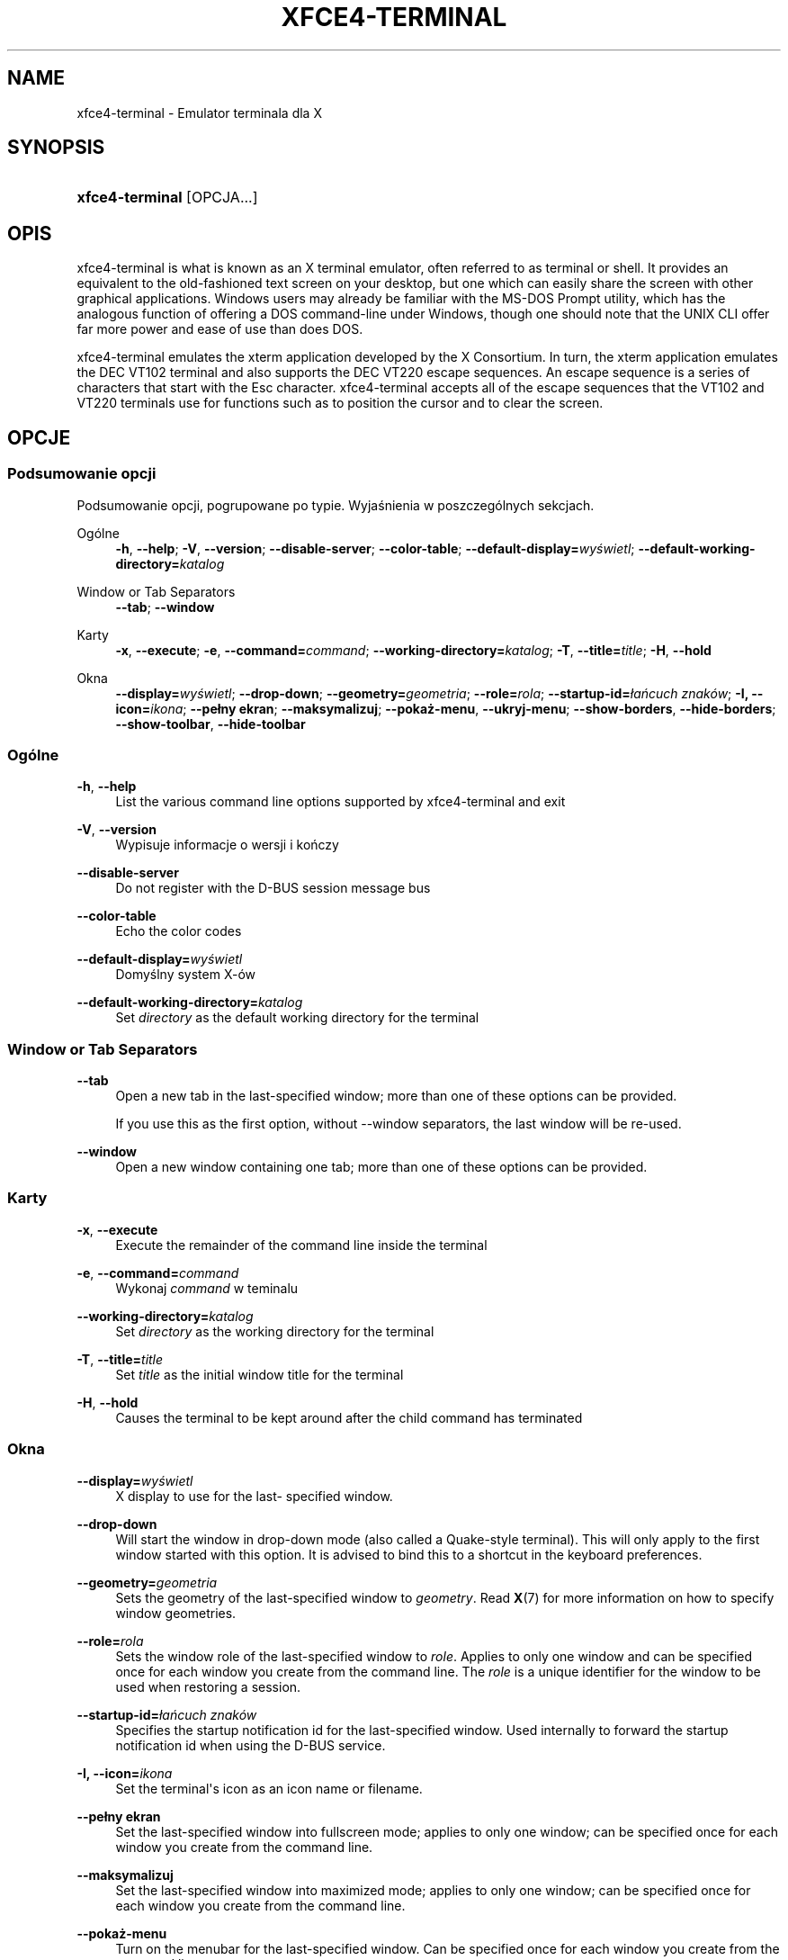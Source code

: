 '\" t
.\"     Title: xfce4-terminal
.\"    Author: Nick Schermer <nick@xfce.org>
.\" Generator: DocBook XSL Stylesheets v1.78.1 <http://docbook.sf.net/>
.\"      Date: 12/26/2013
.\"    Manual: Xfce
.\"    Source: xfce4-terminal 0.6.3
.\"  Language: English
.\"
.TH "XFCE4\-TERMINAL" "1" "12/26/2013" "xfce4-terminal 0\&.6\&.3" "Xfce"
.\" -----------------------------------------------------------------
.\" * Define some portability stuff
.\" -----------------------------------------------------------------
.\" ~~~~~~~~~~~~~~~~~~~~~~~~~~~~~~~~~~~~~~~~~~~~~~~~~~~~~~~~~~~~~~~~~
.\" http://bugs.debian.org/507673
.\" http://lists.gnu.org/archive/html/groff/2009-02/msg00013.html
.\" ~~~~~~~~~~~~~~~~~~~~~~~~~~~~~~~~~~~~~~~~~~~~~~~~~~~~~~~~~~~~~~~~~
.ie \n(.g .ds Aq \(aq
.el       .ds Aq '
.\" -----------------------------------------------------------------
.\" * set default formatting
.\" -----------------------------------------------------------------
.\" disable hyphenation
.nh
.\" disable justification (adjust text to left margin only)
.ad l
.\" -----------------------------------------------------------------
.\" * MAIN CONTENT STARTS HERE *
.\" -----------------------------------------------------------------
.SH "NAME"
xfce4-terminal \- Emulator terminala dla X
.SH "SYNOPSIS"
.HP \w'\fBxfce4\-terminal\fR\ 'u
\fBxfce4\-terminal\fR [OPCJA...]
.SH "OPIS"
.PP
xfce4\-terminal is what is known as an X terminal emulator, often referred to as terminal or shell\&. It provides an equivalent to the old\-fashioned text screen on your desktop, but one which can easily share the screen with other graphical applications\&. Windows users may already be familiar with the MS\-DOS Prompt utility, which has the analogous function of offering a DOS command\-line under Windows, though one should note that the UNIX CLI offer far more power and ease of use than does DOS\&.
.PP
xfce4\-terminal emulates the
xterm
application developed by the X Consortium\&. In turn, the
xterm
application emulates the DEC VT102 terminal and also supports the DEC VT220 escape sequences\&. An escape sequence is a series of characters that start with the
Esc
character\&. xfce4\-terminal accepts all of the escape sequences that the VT102 and VT220 terminals use for functions such as to position the cursor and to clear the screen\&.
.SH "OPCJE"
.SS "Podsumowanie opcji"
.PP
Podsumowanie opcji, pogrupowane po typie\&. Wyjaśnienia w poszczególnych sekcjach\&.
.PP
Ogólne
.RS 4
\fB\-h\fR, \fB\-\-help\fR;
\fB\-V\fR, \fB\-\-version\fR;
\fB\-\-disable\-server\fR;
\fB\-\-color\-table\fR;
\fB\-\-default\-display=\fR\fB\fIwyświetl\fR\fR;
\fB\-\-default\-working\-directory=\fR\fB\fIkatalog\fR\fR
.RE
.PP
Window or Tab Separators
.RS 4
\fB\-\-tab\fR;
\fB\-\-window\fR
.RE
.PP
Karty
.RS 4
\fB\-x\fR, \fB\-\-execute\fR;
\fB\-e\fR, \fB\-\-command=\fR\fB\fIcommand\fR\fR;
\fB\-\-working\-directory=\fR\fB\fIkatalog\fR\fR;
\fB\-T\fR, \fB\-\-title=\fR\fB\fItitle\fR\fR;
\fB\-H\fR, \fB\-\-hold\fR
.RE
.PP
Okna
.RS 4
\fB\-\-display=\fR\fB\fIwyświetl\fR\fR;
\fB\-\-drop\-down\fR;
\fB\-\-geometry=\fR\fB\fIgeometria\fR\fR;
\fB\-\-role=\fR\fB\fIrola\fR\fR;
\fB\-\-startup\-id=\fR\fB\fIłańcuch znaków\fR\fR;
\fB\-I, \-\-icon=\fR\fB\fIikona\fR\fR;
\fB\-\-pełny ekran\fR;
\fB\-\-maksymalizuj\fR;
\fB\-\-pokaż\-menu\fR,
\fB\-\-ukryj\-menu\fR;
\fB\-\-show\-borders\fR,
\fB\-\-hide\-borders\fR;
\fB\-\-show\-toolbar\fR,
\fB\-\-hide\-toolbar\fR
.RE
.SS "Ogólne"
.PP
\fB\-h\fR, \fB\-\-help\fR
.RS 4
List the various command line options supported by xfce4\-terminal and exit
.RE
.PP
\fB\-V\fR, \fB\-\-version\fR
.RS 4
Wypisuje informacje o wersji i kończy
.RE
.PP
\fB\-\-disable\-server\fR
.RS 4
Do not register with the D\-BUS session message bus
.RE
.PP
\fB\-\-color\-table\fR
.RS 4
Echo the color codes
.RE
.PP
\fB\-\-default\-display=\fR\fB\fIwyświetl\fR\fR
.RS 4
Domyślny system X\-ów
.RE
.PP
\fB\-\-default\-working\-directory=\fR\fB\fIkatalog\fR\fR
.RS 4
Set
\fIdirectory\fR
as the default working directory for the terminal
.RE
.SS "Window or Tab Separators"
.PP
\fB\-\-tab\fR
.RS 4
Open a new tab in the last\-specified window; more than one of these options can be provided\&.
.sp
If you use this as the first option, without \-\-window separators, the last window will be re\-used\&.
.RE
.PP
\fB\-\-window\fR
.RS 4
Open a new window containing one tab; more than one of these options can be provided\&.
.RE
.SS "Karty"
.PP
\fB\-x\fR, \fB\-\-execute\fR
.RS 4
Execute the remainder of the command line inside the terminal
.RE
.PP
\fB\-e\fR, \fB\-\-command=\fR\fB\fIcommand\fR\fR
.RS 4
Wykonaj
\fIcommand\fR
w teminalu
.RE
.PP
\fB\-\-working\-directory=\fR\fB\fIkatalog\fR\fR
.RS 4
Set
\fIdirectory\fR
as the working directory for the terminal
.RE
.PP
\fB\-T\fR, \fB\-\-title=\fR\fB\fItitle\fR\fR
.RS 4
Set
\fItitle\fR
as the initial window title for the terminal
.RE
.PP
\fB\-H\fR, \fB\-\-hold\fR
.RS 4
Causes the terminal to be kept around after the child command has terminated
.RE
.SS "Okna"
.PP
\fB\-\-display=\fR\fB\fIwyświetl\fR\fR
.RS 4
X display to use for the last\- specified window\&.
.RE
.PP
\fB\-\-drop\-down\fR
.RS 4
Will start the window in drop\-down mode (also called a Quake\-style terminal)\&. This will only apply to the first window started with this option\&. It is advised to bind this to a shortcut in the keyboard preferences\&.
.RE
.PP
\fB\-\-geometry=\fR\fB\fIgeometria\fR\fR
.RS 4
Sets the geometry of the last\-specified window to
\fIgeometry\fR\&. Read
\fBX\fR(7)
for more information on how to specify window geometries\&.
.RE
.PP
\fB\-\-role=\fR\fB\fIrola\fR\fR
.RS 4
Sets the window role of the last\-specified window to
\fIrole\fR\&. Applies to only one window and can be specified once for each window you create from the command line\&. The
\fIrole\fR
is a unique identifier for the window to be used when restoring a session\&.
.RE
.PP
\fB\-\-startup\-id=\fR\fB\fIłańcuch znaków\fR\fR
.RS 4
Specifies the startup notification id for the last\-specified window\&. Used internally to forward the startup notification id when using the D\-BUS service\&.
.RE
.PP
\fB\-I, \-\-icon=\fR\fB\fIikona\fR\fR
.RS 4
Set the terminal\*(Aqs icon as an icon name or filename\&.
.RE
.PP
\fB\-\-pełny ekran\fR
.RS 4
Set the last\-specified window into fullscreen mode; applies to only one window; can be specified once for each window you create from the command line\&.
.RE
.PP
\fB\-\-maksymalizuj\fR
.RS 4
Set the last\-specified window into maximized mode; applies to only one window; can be specified once for each window you create from the command line\&.
.RE
.PP
\fB\-\-pokaż\-menu\fR
.RS 4
Turn on the menubar for the last\-specified window\&. Can be specified once for each window you create from the command line\&.
.RE
.PP
\fB\-\-ukryj\-menu\fR
.RS 4
Turn off the menubar for the last\-specified window\&. Can be specified once for each window you create from the command line\&.
.RE
.PP
\fB\-\-show\-borders\fR
.RS 4
Turn on the window decorations for the last\-specified window\&. Applies to only one window\&. Can be specified once for each window you create from the command line\&.
.RE
.PP
\fB\-\-hide\-borders\fR
.RS 4
Turn off the window decorations for the last\-specified window\&. Applies to only one window\&. Can be specified once for each window you create from the command line\&.
.RE
.PP
\fB\-\-show\-toolbar\fR
.RS 4
Turn on the toolbar for the last\-specified window\&. Applies to only one window\&. Can be specified once for each window you create from the command line\&.
.RE
.PP
\fB\-\-hide\-toolbar\fR
.RS 4
Turn off the toolbar for the last\-specified window\&. Applies to only one window\&. Can be specified once for each window you create from the command line\&.
.RE
.SH "PRZYKłADY"
.PP
xfce4\-terminal \-\-geometry 80x40 \-\-command mutt \-\-tab \-\-command mc
.RS 4
Opens a new terminal window with a geometry of 80 columns and 40 rows and two tabs in it, where the first tab runs
\fBmutt\fR
and the second tab runs
\fBmc\fR\&.
.RE
.SH "ŚRODOWISKO"
.PP
xfce4\-terminal uses the Basedir Specification as defined on
\m[blue]\fBFreedesktop\&.org\fR\m[]\&\s-2\u[1]\d\s+2
to locate its data and configuration files\&. This means that file locations will be specified as a path relative to the directories described in the specification\&.
.PP
\fI${XDG_CONFIG_HOME}\fR
.RS 4
The first base directory to look for configuration files\&. By default this is set to
~/\&.config/\&.
.RE
.PP
\fI${XDG_CONFIG_DIRS}\fR
.RS 4
A colon separated list of base directories that contain configuration data\&. By default the application will look in
${sysconfdir}/xdg/\&. The value of
\fI${sysconfdir}\fR
depends on how the program was build and will often be
/etc/
for binary packages\&.
.RE
.PP
\fI${XDG_DATA_HOME}\fR
.RS 4
The root for all user\-specific data files\&. By default this is set to
~/\&.local/share/\&.
.RE
.PP
\fI${XDG_DATA_DIRS}\fR
.RS 4
A set of preference ordered base directories relative to which data files should be searched in addition to the
\fI${XDG_DATA_HOME}\fR
base directory\&. The directories should be separated with a colon\&.
.RE
.SH "PLIKI"
.PP
${XDG_CONFIG_DIRS}/xfce4/terminal/terminalrc
.RS 4
This is the location of the configuration file that includes the preferences which control the look and feel of xfce4\-terminal\&.
.RE
.SH "ZOBACZ RóWNIEż"
.PP
\fBbash\fR(1),
\fBX\fR(7)
.SH "AUTHORS"
.PP
\fBNick Schermer\fR <\&nick@xfce\&.org\&>
.RS 4
Programista
.RE
.PP
\fBBenedikt Meurer\fR <\&benny@xfce\&.org\&>
.br
Twórca programu, os\-cillation, Rozwój systemu, 
.RS 4
Programista
.RE
.SH "NOTES"
.IP " 1." 4
Freedesktop.org
.RS 4
\%http://freedesktop.org/
.RE
